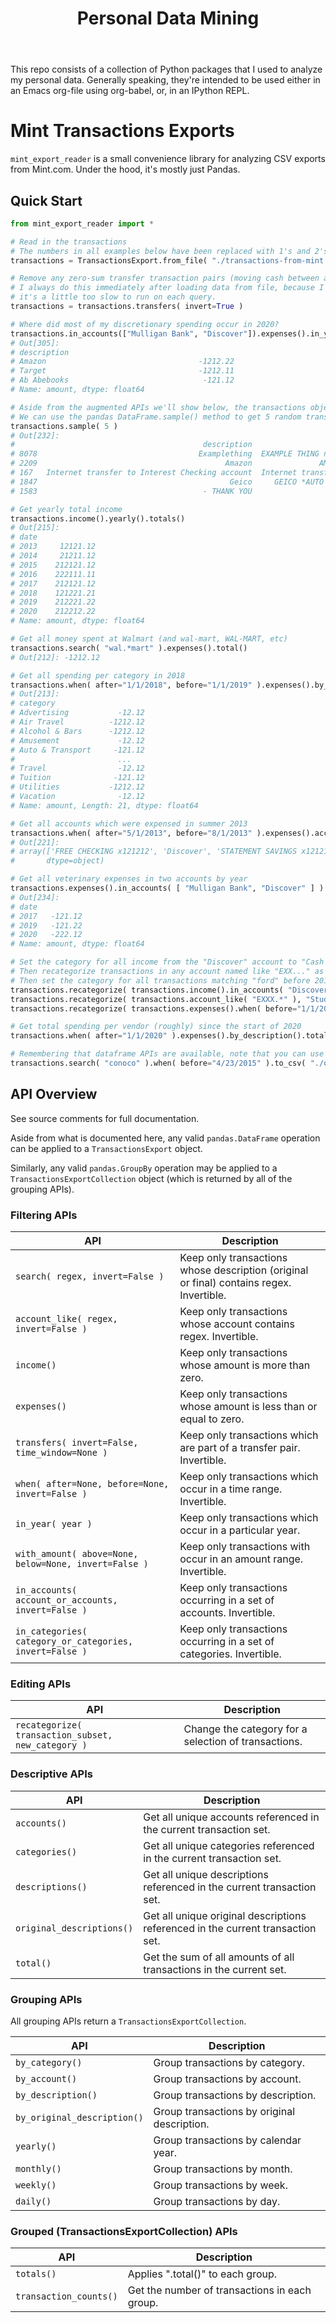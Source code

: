 #+TITLE: Personal Data Mining

This repo consists of a collection of Python packages that I used to
analyze my personal data. Generally speaking, they're intended to be
used either in an Emacs org-file using org-babel, or, in an IPython
REPL.

* Mint Transactions Exports

=mint_export_reader= is a small convenience library for analyzing CSV exports from Mint.com. Under the hood, it's mostly just Pandas.

** Quick Start

#+begin_src python
from mint_export_reader import *

# Read in the transactions
# The numbers in all examples below have been replaced with 1's and 2's at random
transactions = TransactionsExport.from_file( "./transactions-from-mint.csv" )

# Remove any zero-sum transfer transaction pairs (moving cash between accounts, credit card payments, etc)
# I always do this immediately after loading data from file, because I never care about these transactions, and
# it's a little too slow to run on each query.
transactions = transactions.transfers( invert=True )

# Where did most of my discretionary spending occur in 2020?
transactions.in_accounts(["Mulligan Bank", "Discover"]).expenses().in_year( 2020 ).in_categories( "Shopping" ).by_description().totals().sort_values()
# Out[305]:
# description
# Amazon                                  -1212.22
# Target                                  -1212.11
# Ab Abebooks                              -121.12
# Name: amount, dtype: float64

# Aside from the augmented APIs we'll show below, the transactions object can be treated as a pandas DataFrame
# We can use the pandas DataFrame.sample() method to get 5 random transactions
transactions.sample( 5 )
# Out[232]:
#                                          description                               original_description             category             account  Labels  Notes   amount       date
# 8078                                    Examplething  EXAMPLE THING numbers 34234 HERE 32323023=23=2...             Shopping       Mulligan Bank     NaN    NaN  -221.00 2015-11-01
# 2209                                          Amazon               AMAZON GO AMZN.COM/BILLWA12121212212             Shopping            Discover     NaN    NaN   -12.12 2019-09-24
# 167   Internet transfer to Interest Checking account  Internet transfer to Interest Checking account...             Transfer  Some Checking Acct     NaN    NaN -1212.00 2020-12-06
# 1847                                           Geico     GEICO *AUTO 1212121212121212121212121212121212       Auto Insurance            Discover     NaN    NaN   -12.12 2019-12-05
# 1583                                     - THANK YOU                         ONLINE PAYMENT - THANK YOU  Credit Card Payment       Mulligan Bank     NaN    NaN   121.12 2020-01-31

# Get yearly total income
transactions.income().yearly().totals()
# Out[215]:
# date
# 2013     12121.12
# 2014     21211.12
# 2015    212121.12
# 2016    222111.11
# 2017    212121.12
# 2018    121221.21
# 2019    212221.22
# 2020    212212.22
# Name: amount, dtype: float64

# Get all money spent at Walmart (and wal-mart, WAL-MART, etc)
transactions.search( "wal.*mart" ).expenses().total()
# Out[212]: -1212.12

# Get all spending per category in 2018
transactions.when( after="1/1/2018", before="1/1/2019" ).expenses().by_category().totals()
# Out[213]:
# category
# Advertising           -12.12
# Air Travel          -1212.12
# Alcohol & Bars      -1212.12
# Amusement             -12.12
# Auto & Transport     -121.12
#                       ...
# Travel                -12.12
# Tuition              -121.12
# Utilities           -1212.12
# Vacation              -12.12
# Name: amount, Length: 21, dtype: float64

# Get all accounts which were expensed in summer 2013
transactions.when( after="5/1/2013", before="8/1/2013" ).expenses().accounts()
# Out[221]:
# array(['FREE CHECKING x121212', 'Discover', 'STATEMENT SAVINGS x121212'],
#       dtype=object)

# Get all veterinary expenses in two accounts by year
transactions.expenses().in_accounts( [ "Mulligan Bank", "Discover" ] ).in_categories( "Veterinary" ).yearly().totals()
# Out[234]:
# date
# 2017   -121.12
# 2019   -121.22
# 2020   -222.12
# Name: amount, dtype: float64

# Set the category for all income from the "Discover" account to "Cash Back"
# Then recategorize transactions in any account named like "EXX..." as a Student Loan payment.
# Then set the category for all transactions matching "ford" before 2016 as "Auto Maintenance"
transactions.recategorize( transactions.income().in_accounts( "Discover" ), "Cash Back", inplace=True )
transactions.recategorize( transactions.account_like( "EXXX.*" ), "Student Loan", inplace=True )
transactions.recategorize( transactions.expenses().when( before="1/1/2017" ).search( "ford" ), "Auto Maintenance", inplace=True )

# Get total spending per vendor (roughly) since the start of 2020
transactions.when( after="1/1/2020" ).expenses().by_description().totals().sort_values()

# Remembering that dataframe APIs are available, note that you can use .to_csv() to inspect any transaction subsets
transactions.search( "conoco" ).when( before="4/23/2015" ).to_csv( "./old-car-gas-purcahses.csv" )
#+end_src

** API Overview

See source comments for full documentation.

Aside from what is documented here, any valid =pandas.DataFrame= operation can be applied to a =TransactionsExport= object.

Similarly, any valid =pandas.GroupBy= operation may be applied to a =TransactionsExportCollection= object (which is returned by all of the grouping APIs).

*** Filtering APIs

| API                                                     | Description                                                                              |
|---------------------------------------------------------+------------------------------------------------------------------------------------------|
| =search( regex, invert=False )=                         | Keep only transactions whose description (original or final) contains regex. Invertible. |
| =account_like( regex, invert=False )=                   | Keep only transactions whose account contains regex. Invertible.                         |
| =income()=                                              | Keep only transactions whose amount is more than zero.                                   |
| =expenses()=                                            | Keep only transactions whose amount is less than or equal to zero.                       |
| =transfers( invert=False, time_window=None )=           | Keep only transactions which are part of a transfer pair. Invertible.                    |
| =when( after=None, before=None, invert=False )=         | Keep only transactions which occur in a time range. Invertible.                          |
| =in_year( year )=                                       | Keep only transactions which occur in a particular year.                                 |
| =with_amount( above=None, below=None, invert=False )=   | Keep only transactions with occur in an amount range. Invertible.                        |
| =in_accounts( account_or_accounts, invert=False )=      | Keep only transactions occurring in a set of accounts. Invertible.                       |
| =in_categories( category_or_categories, invert=False )= | Keep only transactions occurring in a set of categories. Invertible.                     |

*** Editing APIs

| API                                                | Description                                          |
|----------------------------------------------------+------------------------------------------------------|
| =recategorize( transaction_subset, new_category )= | Change the category for a selection of transactions. |

*** Descriptive APIs

| API                       | Description                                                                     |
|---------------------------+---------------------------------------------------------------------------------|
| =accounts()=              | Get all unique accounts referenced in the current transaction set.              |
| =categories()=            | Get all unique categories referenced in the current transaction set.            |
| =descriptions()=          | Get all unique descriptions referenced in the current transaction set.          |
| =original_descriptions()= | Get all unique original descriptions referenced in the current transaction set. |
| =total()=                 | Get the sum of all amounts of all transactions in the current set.              |

*** Grouping APIs

All grouping APIs return a =TransactionsExportCollection=.

| API                         | Description                                 |
|-----------------------------+---------------------------------------------|
| =by_category()=             | Group transactions by category.             |
| =by_account()=              | Group transactions by account.              |
| =by_description()=          | Group transactions by description.          |
| =by_original_description()= | Group transactions by original description. |
| =yearly()=                  | Group transactions by calendar year.        |
| =monthly()=                 | Group transactions by month.                |
| =weekly()=                  | Group transactions by week.                 |
| =daily()=                   | Group transactions by day.                  |

*** Grouped (TransactionsExportCollection) APIs

| API                    | Description                                   |
|------------------------+-----------------------------------------------|
| =totals()=             | Applies ".total()" to each group.             |
| =transaction_counts()= | Get the number of transactions in each group. |
